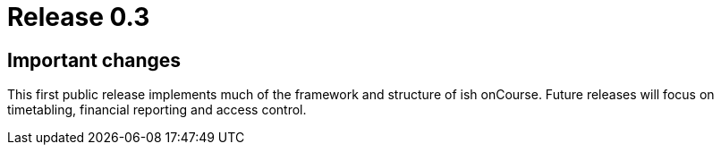 = Release 0.3



== Important changes

This first public release implements much of the framework and structure
of ish onCourse. Future releases will focus on timetabling, financial
reporting and access control.
